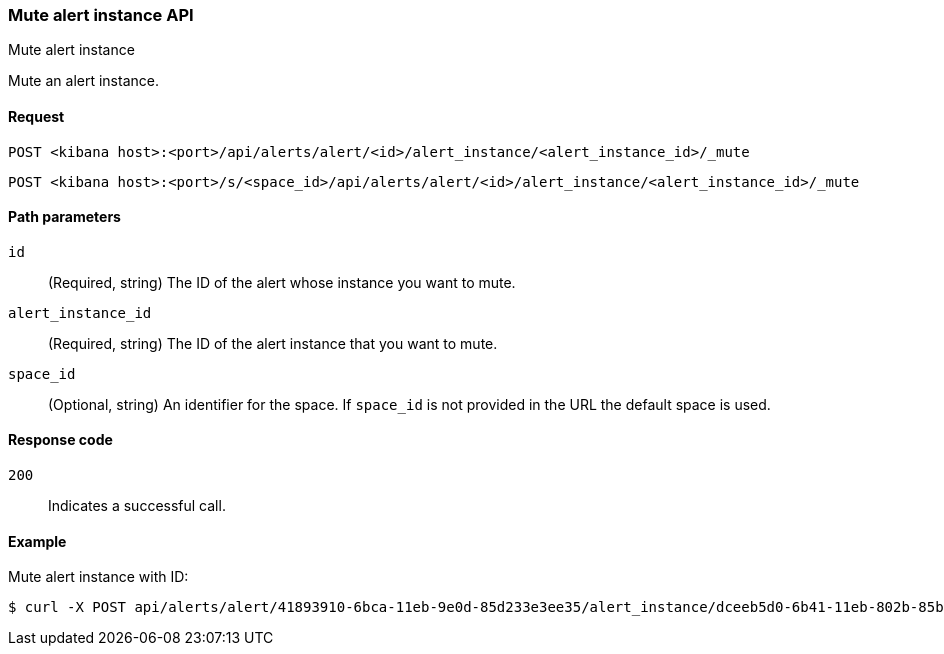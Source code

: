 [[alerts-api-mute]]
=== Mute alert instance API
++++
<titleabbrev>Mute alert instance</titleabbrev>
++++

Mute an alert instance.

[[alerts-api-mute-request]]
==== Request

`POST <kibana host>:<port>/api/alerts/alert/<id>/alert_instance/<alert_instance_id>/_mute`

`POST <kibana host>:<port>/s/<space_id>/api/alerts/alert/<id>/alert_instance/<alert_instance_id>/_mute`

[[alerts-api-mute-path-params]]
==== Path parameters

`id`::
  (Required, string) The ID of the alert whose instance you want to mute.

`alert_instance_id`::
  (Required, string) The ID of the alert instance that you want to mute.

`space_id`::
  (Optional, string) An identifier for the space. If `space_id` is not provided in the URL the default space is used.

[[alerts-api-mute-response-codes]]
==== Response code

`200`::
  Indicates a successful call.

==== Example

Mute alert instance with ID:

[source,sh]
--------------------------------------------------
$ curl -X POST api/alerts/alert/41893910-6bca-11eb-9e0d-85d233e3ee35/alert_instance/dceeb5d0-6b41-11eb-802b-85b0c1bc8ba2/_mute
--------------------------------------------------
// KIBANA
